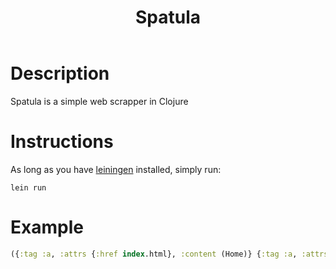 #+TITLE: Spatula

* Description
  Spatula is a simple web scrapper in Clojure

* Instructions
  As long as you have [[eww:https://github.com/technomancy/leiningen][leiningen]] installed, simply run:
  #+BEGIN_SRC shell
    lein run
  #+END_SRC

* Example

  #+BEGIN_SRC clojure
    ({:tag :a, :attrs {:href index.html}, :content (Home)} {:tag :a, :attrs {:href essays/index.html}, :content (Essays)} {:tag :a, :attrs {:href https://github.com/MMagueta}, :content (GitHub)} {:tag :a, :attrs {:href https://www.gnu.org/software/emacs/}, :content (Emacs)} {:tag :a, :attrs {:href https://orgmode.org}, :content (Org)} {:tag :a, :attrs {:href http://validator.w3.org/check?uri=referer}, :content (Validate)})
  #+END_SRC
